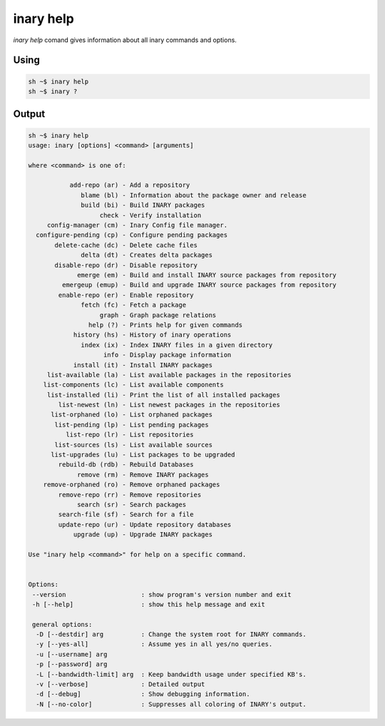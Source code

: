 .. -*- coding: utf-8 -*-

==========
inary help
==========

`inary help` comand gives information about all inary commands and options.

**Using**
---------

.. code-block::

              sh ~$ inary help
              sh ~$ inary ?

**Output**
---------------

.. code-block::

              sh ~$ inary help
              usage: inary [options] <command> [arguments]

              where <command> is one of:

                         add-repo (ar) - Add a repository
                            blame (bl) - Information about the package owner and release
                            build (bi) - Build INARY packages
                                 check - Verify installation
                   config-manager (cm) - Inary Config file manager.
                configure-pending (cp) - Configure pending packages
                     delete-cache (dc) - Delete cache files
                            delta (dt) - Creates delta packages
                     disable-repo (dr) - Disable repository
                           emerge (em) - Build and install INARY source packages from repository
                       emergeup (emup) - Build and upgrade INARY source packages from repository
                      enable-repo (er) - Enable repository
                            fetch (fc) - Fetch a package
                                 graph - Graph package relations
                              help (?) - Prints help for given commands
                          history (hs) - History of inary operations
                            index (ix) - Index INARY files in a given directory
                                  info - Display package information
                          install (it) - Install INARY packages
                   list-available (la) - List available packages in the repositories
                  list-components (lc) - List available components
                   list-installed (li) - Print the list of all installed packages
                      list-newest (ln) - List newest packages in the repositories
                    list-orphaned (lo) - List orphaned packages
                     list-pending (lp) - List pending packages
                        list-repo (lr) - List repositories
                     list-sources (ls) - List available sources
                    list-upgrades (lu) - List packages to be upgraded
                      rebuild-db (rdb) - Rebuild Databases
                           remove (rm) - Remove INARY packages
                  remove-orphaned (ro) - Remove orphaned packages
                      remove-repo (rr) - Remove repositories
                           search (sr) - Search packages
                      search-file (sf) - Search for a file
                      update-repo (ur) - Update repository databases
                          upgrade (up) - Upgrade INARY packages

              Use "inary help <command>" for help on a specific command.


              Options:
               --version                    : show program's version number and exit
               -h [--help]                  : show this help message and exit

               general options:
                -D [--destdir] arg          : Change the system root for INARY commands.
                -y [--yes-all]              : Assume yes in all yes/no queries.
                -u [--username] arg
                -p [--password] arg
                -L [--bandwidth-limit] arg  : Keep bandwidth usage under specified KB's.
                -v [--verbose]              : Detailed output
                -d [--debug]                : Show debugging information.
                -N [--no-color]             : Suppresses all coloring of INARY's output.

